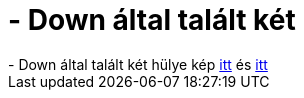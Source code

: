 = - Down által talált két

:slug: down_altal_talalt_ket
:category: regi
:tags: hu
:date: 2004-10-31T21:38:43Z
++++
- Down által talált két hülye kép <a href=http://www.goldengate.hu/!stuff/kismalac/kepek////pic_gg_kismalac_00000152.jpg>itt</a> és <a href=http://www.goldengate.hu/!stuff/kismalac/kepek////pic_gg_kismalac_00000135.jpg>itt</a>
++++
